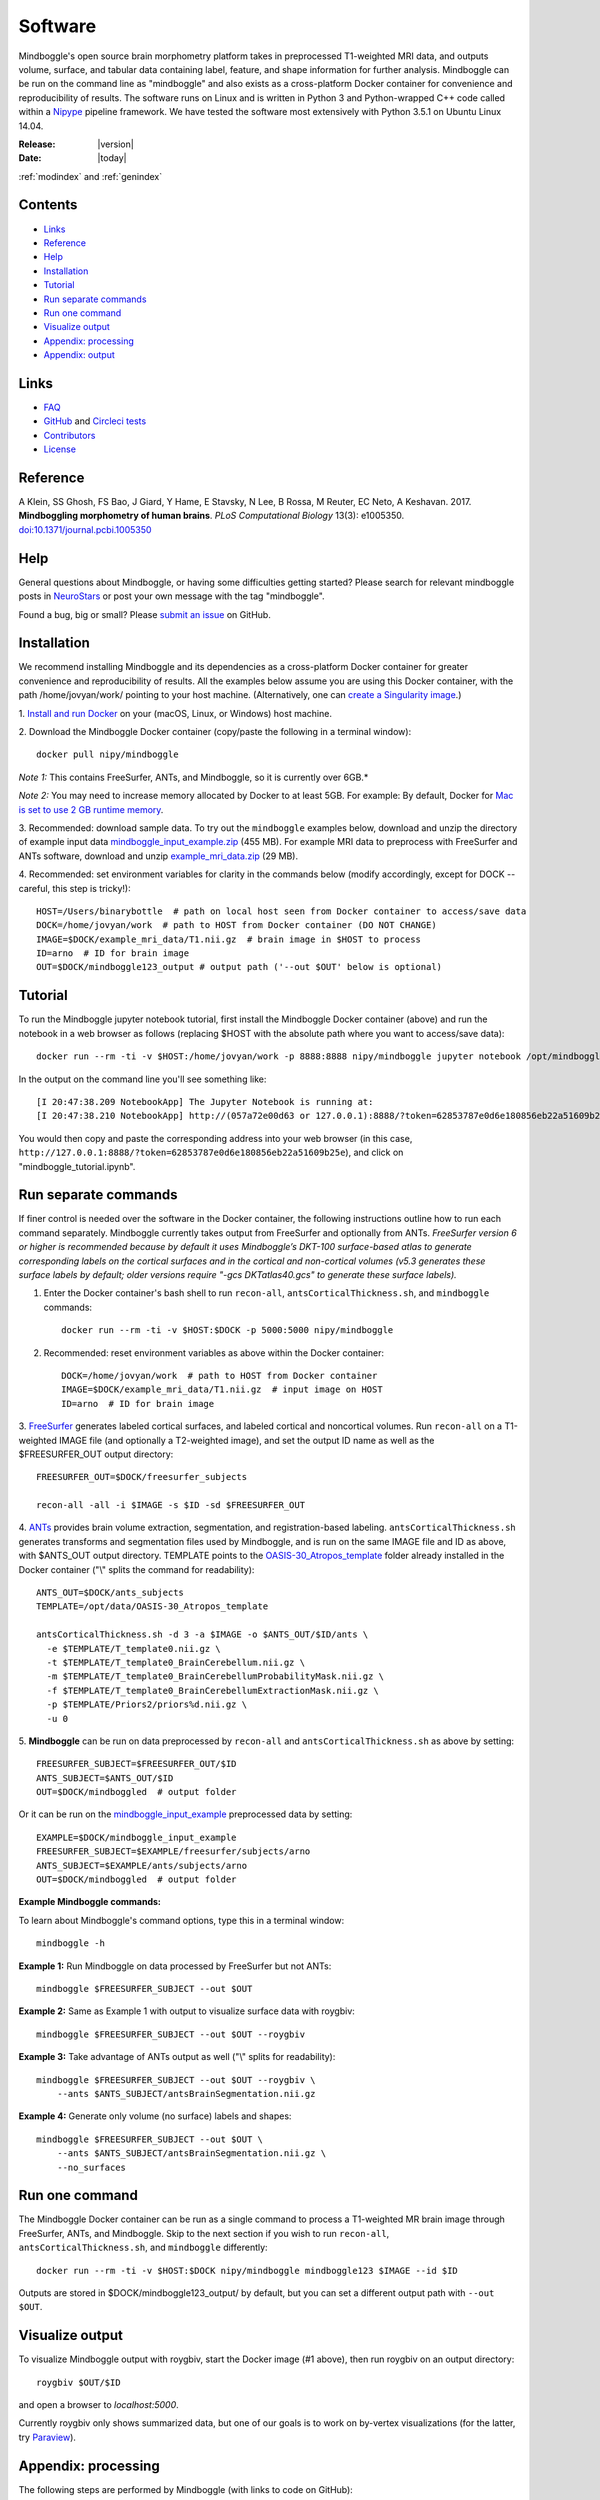 ==============================================================================
Software
==============================================================================
.. role:: red

Mindboggle's open source brain morphometry platform takes in preprocessed T1-weighted
MRI data, and outputs volume, surface, and tabular data containing label, feature, and shape
information for further analysis. Mindboggle can be run on the command line as "mindboggle"
and also exists as a cross-platform Docker container for convenience and reproducibility
of results. The software runs on Linux and is written in Python 3 and Python-wrapped C++ code 
called within a `Nipype <http://nipy.org/nipype>`_ pipeline framework. 
We have tested the software most extensively with Python 3.5.1 on Ubuntu Linux 14.04.

:Release: |version|
:Date: |today|
:ref:`modindex` and :ref:`genindex`

------------------------------------------------------------------------------
Contents
------------------------------------------------------------------------------
- `Links`_
- `Reference`_
- `Help`_
- `Installation`_
- `Tutorial`_
- `Run separate commands`_
- `Run one command`_
- `Visualize output`_
- `Appendix: processing`_
- `Appendix: output`_

------------------------------------------------------------------------------
_`Links`
------------------------------------------------------------------------------
- `FAQ <http://mindboggle.readthedocs.io/en/latest/faq.html>`_
- `GitHub <http://github.com/nipy/mindboggle>`_ and `Circleci tests <https://circleci.com/gh/nipy/mindboggle>`_
- `Contributors <http://mindboggle.info/people.html>`_
- `License <http://mindboggle.readthedocs.io/en/latest/license.html>`_

------------------------------------------------------------------------------
_`Reference`
------------------------------------------------------------------------------
A Klein, SS Ghosh, FS Bao, J Giard, Y Hame, E Stavsky, N Lee, B Rossa,
M Reuter, EC Neto, A Keshavan. 2017.
**Mindboggling morphometry of human brains**.
*PLoS Computational Biology* 13(3): e1005350.
`doi:10.1371/journal.pcbi.1005350 <https://doi.org/10.1371/journal.pcbi.1005350>`_

------------------------------------------------------------------------------
_`Help`
------------------------------------------------------------------------------
General questions about Mindboggle, or having some difficulties getting started?  
Please search for relevant mindboggle posts in 
`NeuroStars <https://neurostars.org/tags/mindboggle/>`_ 
or post your own message with the tag "mindboggle". 

Found a bug, big or small?  Please
`submit an issue <https://github.com/nipy/mindboggle/issues>`_ on GitHub.

------------------------------------------------------------------------------
_`Installation`
------------------------------------------------------------------------------
We recommend installing Mindboggle and its dependencies as a cross-platform
Docker container for greater convenience and reproducibility of results.
All the examples below assume you are using this Docker container,
with the path /home/jovyan/work/ pointing to your host machine.
(Alternatively, one can `create a Singularity image <http://mindboggle.readthedocs.io/en/latest/faq/singularity.html>`_.)

1. `Install and run Docker <https://docs.docker.com/engine/installation/>`_
on your (macOS, Linux, or Windows) host machine.

2. Download the Mindboggle Docker container (copy/paste the following in a
terminal window)::

    docker pull nipy/mindboggle

*Note 1:* This contains FreeSurfer, ANTs, and Mindboggle, so it is currently
over 6GB.*

*Note 2:* You may need to increase memory allocated by Docker to at least 5GB.
For example: By default, Docker for `Mac is set to use 2 GB runtime memory <https://docs.docker.com/docker-for-mac/>`_.

3. Recommended: download sample data. To try out the ``mindboggle`` examples
below, download and unzip the directory of example input data
`mindboggle_input_example.zip <https://osf.io/3xfb8/?action=download&version=1>`_ (455 MB).
For example MRI data to preprocess with FreeSurfer and ANTs software,
download and unzip
`example_mri_data.zip <https://osf.io/k3m94/?action=download&version=1>`_ (29 MB).

4. Recommended: set environment variables for clarity in the commands below
(modify accordingly, except for DOCK -- careful, this step is tricky!)::

    HOST=/Users/binarybottle  # path on local host seen from Docker container to access/save data
    DOCK=/home/jovyan/work  # path to HOST from Docker container (DO NOT CHANGE)
    IMAGE=$DOCK/example_mri_data/T1.nii.gz  # brain image in $HOST to process
    ID=arno  # ID for brain image
    OUT=$DOCK/mindboggle123_output # output path ('--out $OUT' below is optional)

------------------------------------------------------------------------------
_`Tutorial`
------------------------------------------------------------------------------
To run the Mindboggle jupyter notebook tutorial, first install the Mindboggle
Docker container (above) and run the notebook in a web browser as follows
(replacing $HOST with the absolute path where you want to access/save data)::

    docker run --rm -ti -v $HOST:/home/jovyan/work -p 8888:8888 nipy/mindboggle jupyter notebook /opt/mindboggle/docs/mindboggle_tutorial.ipynb --ip=0.0.0.0 --allow-root

In the output on the command line you'll see something like::

    [I 20:47:38.209 NotebookApp] The Jupyter Notebook is running at:
    [I 20:47:38.210 NotebookApp] http://(057a72e00d63 or 127.0.0.1):8888/?token=62853787e0d6e180856eb22a51609b25e

You would then copy and paste the corresponding address into your web browser 
(in this case, ``http://127.0.0.1:8888/?token=62853787e0d6e180856eb22a51609b25e``),
and click on "mindboggle_tutorial.ipynb".

------------------------------------------------------------------------------
_`Run separate commands`
------------------------------------------------------------------------------
If finer control is needed over the software in the Docker container,
the following instructions outline how to run each command separately.
Mindboggle currently takes output from FreeSurfer and optionally from ANTs.
*FreeSurfer version 6 or higher is recommended because by default it uses
Mindboggle’s DKT-100 surface-based atlas to generate corresponding labels
on the cortical surfaces and in the cortical and non-cortical volumes
(v5.3 generates these surface labels by default; older versions require
"-gcs DKTatlas40.gcs" to generate these surface labels).*

1. Enter the Docker container's bash shell to run ``recon-all``, ``antsCorticalThickness.sh``, and ``mindboggle`` commands::

    docker run --rm -ti -v $HOST:$DOCK -p 5000:5000 nipy/mindboggle

2. Recommended: reset environment variables as above within the Docker container::

    DOCK=/home/jovyan/work  # path to HOST from Docker container
    IMAGE=$DOCK/example_mri_data/T1.nii.gz  # input image on HOST
    ID=arno  # ID for brain image

3. `FreeSurfer <http://surfer.nmr.mgh.harvard.edu>`_ generates labeled
cortical surfaces, and labeled cortical and noncortical volumes.
Run ``recon-all`` on a T1-weighted IMAGE file (and optionally a T2-weighted
image), and set the output ID name as well as the $FREESURFER_OUT output
directory::

    FREESURFER_OUT=$DOCK/freesurfer_subjects

    recon-all -all -i $IMAGE -s $ID -sd $FREESURFER_OUT

4. `ANTs <http://stnava.github.io/ANTs/>`_ provides brain volume extraction,
segmentation, and registration-based labeling. ``antsCorticalThickness.sh``
generates transforms and segmentation files used by Mindboggle, and is run
on the same IMAGE file and ID as above, with $ANTS_OUT output directory.
TEMPLATE points to the `OASIS-30_Atropos_template <https://osf.io/rh9km/>`_ folder
already installed in the Docker container ("\\" splits the command for readability)::

    ANTS_OUT=$DOCK/ants_subjects
    TEMPLATE=/opt/data/OASIS-30_Atropos_template

    antsCorticalThickness.sh -d 3 -a $IMAGE -o $ANTS_OUT/$ID/ants \
      -e $TEMPLATE/T_template0.nii.gz \
      -t $TEMPLATE/T_template0_BrainCerebellum.nii.gz \
      -m $TEMPLATE/T_template0_BrainCerebellumProbabilityMask.nii.gz \
      -f $TEMPLATE/T_template0_BrainCerebellumExtractionMask.nii.gz \
      -p $TEMPLATE/Priors2/priors%d.nii.gz \
      -u 0

5. **Mindboggle** can be run on data preprocessed by ``recon-all`` and
``antsCorticalThickness.sh`` as above by setting::

    FREESURFER_SUBJECT=$FREESURFER_OUT/$ID
    ANTS_SUBJECT=$ANTS_OUT/$ID
    OUT=$DOCK/mindboggled  # output folder

Or it can be run on the
`mindboggle_input_example <https://osf.io/3xfb8/?action=download&version=1>`_
preprocessed data by setting::

    EXAMPLE=$DOCK/mindboggle_input_example
    FREESURFER_SUBJECT=$EXAMPLE/freesurfer/subjects/arno
    ANTS_SUBJECT=$EXAMPLE/ants/subjects/arno
    OUT=$DOCK/mindboggled  # output folder

**Example Mindboggle commands:**

To learn about Mindboggle's command options, type this in a terminal window::

    mindboggle -h

**Example 1:**
Run Mindboggle on data processed by FreeSurfer but not ANTs::

    mindboggle $FREESURFER_SUBJECT --out $OUT

**Example 2:**
Same as Example 1 with output to visualize surface data with roygbiv::

    mindboggle $FREESURFER_SUBJECT --out $OUT --roygbiv

**Example 3:**
Take advantage of ANTs output as well ("\\" splits for readability)::

    mindboggle $FREESURFER_SUBJECT --out $OUT --roygbiv \
        --ants $ANTS_SUBJECT/antsBrainSegmentation.nii.gz

**Example 4:**
Generate only volume (no surface) labels and shapes::

    mindboggle $FREESURFER_SUBJECT --out $OUT \
        --ants $ANTS_SUBJECT/antsBrainSegmentation.nii.gz \
        --no_surfaces

------------------------------------------------------------------------------
_`Run one command`
------------------------------------------------------------------------------
The Mindboggle Docker container can be run as a single command to process
a T1-weighted MR brain image through FreeSurfer, ANTs, and Mindboggle.
Skip to the next section if you wish to run ``recon-all``,
``antsCorticalThickness.sh``, and ``mindboggle`` differently::

    docker run --rm -ti -v $HOST:$DOCK nipy/mindboggle mindboggle123 $IMAGE --id $ID

Outputs are stored in $DOCK/mindboggle123_output/ by default,
but you can set a different output path with ``--out $OUT``.

------------------------------------------------------------------------------
_`Visualize output`
------------------------------------------------------------------------------
To visualize Mindboggle output with roygbiv, start the Docker image (#1 above),
then run roygbiv on an output directory::

    roygbiv $OUT/$ID

and open a browser to `localhost:5000`.

Currently roygbiv only shows summarized data, but one of our goals is to work
on by-vertex visualizations (for the latter, try `Paraview <https://www.paraview.org/2>`_).

------------------------------------------------------------------------------
_`Appendix: processing`
------------------------------------------------------------------------------
The following steps are performed by Mindboggle (with links to code on GitHub):

1. Create hybrid gray/white segmentation from FreeSurfer and ANTs output (`combine_2labels_in_2volumes <https://github.com/nipy/mindboggle/blob/master/mindboggle/guts/segment.py#L1660>`_).
2. Fill hybrid segmentation with FreeSurfer- or ANTs-registered labels.
3. Compute volume shape measures for each labeled region:

    - volume (`volume_per_brain_region <https://github.com/nipy/mindboggle/blob/master/mindboggle/shapes/volume_shapes.py#L14>`_)

4. Compute surface shape measures for every cortical mesh vertex:

    - `surface area <https://github.com/nipy/mindboggle/blob/master/vtk_cpp_tools/PointAreaComputer.cpp>`_
    - `travel depth <https://github.com/nipy/mindboggle/blob/master/vtk_cpp_tools/TravelDepth.cpp>`_
    - `geodesic depth <https://github.com/nipy/mindboggle/blob/master/vtk_cpp_tools/geodesic_depth/GeodesicDepthMain.cpp>`_
    - `mean curvature <https://github.com/nipy/mindboggle/blob/master/vtk_cpp_tools/curvature/CurvatureMain.cpp>`_
    - convexity (from FreeSurfer)
    - thickness (from FreeSurfer)

5. Extract cortical surface features:

    - `folds <https://github.com/nipy/mindboggle/blob/master/mindboggle/features/folds.py>`_
    - `sulci <https://github.com/nipy/mindboggle/blob/master/mindboggle/features/sulci.py>`_
    - `fundi <https://github.com/nipy/mindboggle/blob/master/mindboggle/features/fundi.py>`_

6. For each cortical surface label/sulcus, compute:

    - `area <https://github.com/nipy/mindboggle/blob/master/vtk_cpp_tools/area/PointAreaMain.cpp>`_
    - mean coordinates: `means_per_label <https://github.com/nipy/mindboggle/blob/master/mindboggle/guts/compute.py#L512>`_
    - mean coordinates in MNI152 space
    - `Laplace-Beltrami spectrum <https://github.com/nipy/mindboggle/blob/master/mindboggle/shapes/laplace_beltrami.py>`_
    - `Zernike moments <https://github.com/nipy/mindboggle/blob/master/mindboggle/shapes/zernike/zernike.py>`_

7. Compute statistics (``stats_per_label`` in `compute.py <https://github.com/nipy/mindboggle/blob/master/mindboggle/guts/compute.py#L716>`_) for each shape measure in #4 for each label/feature:

    - median
    - median absolute deviation
    - mean
    - standard deviation
    - skew
    - kurtosis
    - lower quartile
    - upper quartile

------------------------------------------------------------------------------
_`Appendix: output`
------------------------------------------------------------------------------
Example output data can be found
on Mindboggle's `examples <https://osf.io/8cf5z>`_ site on osf.io.
By default, output files are saved in $HOME/mindboggled/SUBJECT, where $HOME
is the home directory and SUBJECT is a name representing the person's
brain that has been scanned.
Volume files are in `NIfTI <http://nifti.nimh.nih.gov>`_ format,
surface meshes in `VTK <http://www.vtk.org/>`_ format,
and tables are comma-delimited.
Each file contains integers that correspond to anatomical :doc:`labels <labels>`
or features (0-24 for sulci).
All output data are in the original subject's space.
The following include outputs from most, but not all, optional arguments.

+----------------+----------------------------------------------------+--------------+
|   **Folder**   | **Contents**                                       | **Format**   |
+----------------+----------------------------------------------------+--------------+
|    labels/     |  number-labeled surfaces and volumes               | .vtk, .nii.gz|
+----------------+----------------------------------------------------+--------------+
|    features/   |  surfaces with features:  sulci, fundi             | .vtk         |
+----------------+----------------------------------------------------+--------------+
|    shapes/     |  surfaces with shape measures (per vertex)         | .vtk         |
+----------------+----------------------------------------------------+--------------+
|    tables/     |tables of shape measures (per label/feature/vertex) | .csv         |
+----------------+----------------------------------------------------+--------------+

**mindboggled** / $SUBJECT /

    **labels** /

        **freesurfer_wmparc_labels_in_hybrid_graywhite.nii.gz**:  *hybrid segmentation filled with FS labels*

        **ants_labels_in_hybrid_graywhite.nii.gz**:  *hybrid segmentation filled with ANTs + FS cerebellar labels*

        [left,right]_cortical_surface / **freesurfer_cortex_labels.vtk**: `DKT <http://mindboggle.info/data.html>`_ *cortical surface labels*

    **features** / [left,right]_cortical_surface /

            **folds.vtk**:  *(unidentified) depth-based folds*

            **sulci.vtk**:  *sulci defined by* `DKT <http://mindboggle.info/data.html>`_ *label pairs in depth-based folds*

            **fundus_per_sulcus.vtk**:  *fundus curve per sulcus*  **-- UNDER EVALUATION --**

            **cortex_in_MNI152_space.vtk**:  *cortical surfaces aligned to an MNI152 template*

    **shapes** / [left,right]_cortical_surface /

            **area.vtk**:  *per-vertex surface area*

            **mean_curvature.vtk**:  *per-vertex mean curvature*

            **geodesic_depth.vtk**:  *per-vertex geodesic depth*

            **travel_depth.vtk**:  *per-vertex travel depth*

            **freesurfer_curvature.vtk**:  *FS curvature files converted to VTK*

            **freesurfer_sulc.vtk**:  *FS sulc (convexity) files converted to VTK*

            **freesurfer_thickness.vtk**:  *FS thickness files converted to VTK*

    **tables** /

        **volume_per_freesurfer_label.csv**:  *volume per FS label*

        **volumes_per_ants_label.csv**:  *volume per ANTs label*

        [left,right]_cortical_surface /

            **label_shapes.csv**:  *per-label surface shape statistics*

            **sulcus_shapes.csv**:  *per-sulcus surface shape statistics*

            **fundus_shapes.csv**:  *per-fundus surface shape statistics*  **-- UNDER EVALUATION --**

            **vertices.csv**:  *per-vertex surface shape statistics*

